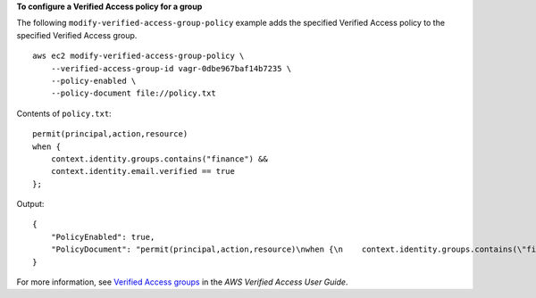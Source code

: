 **To configure a Verified Access policy for a group**

The following ``modify-verified-access-group-policy`` example adds the specified Verified Access policy to the specified Verified Access group. ::

    aws ec2 modify-verified-access-group-policy \
        --verified-access-group-id vagr-0dbe967baf14b7235 \
        --policy-enabled \
        --policy-document file://policy.txt

Contents of ``policy.txt``::

    permit(principal,action,resource)
    when {
        context.identity.groups.contains("finance") &&
        context.identity.email.verified == true
    };

Output::

    {
        "PolicyEnabled": true,
        "PolicyDocument": "permit(principal,action,resource)\nwhen {\n    context.identity.groups.contains(\"finance\") &&\n    context.identity.email_verified == true\n};"
    }

For more information, see `Verified Access groups <https://docs.aws.amazon.com/verified-access/latest/ug/verified-access-groups.html>`__ in the *AWS Verified Access User Guide*.
